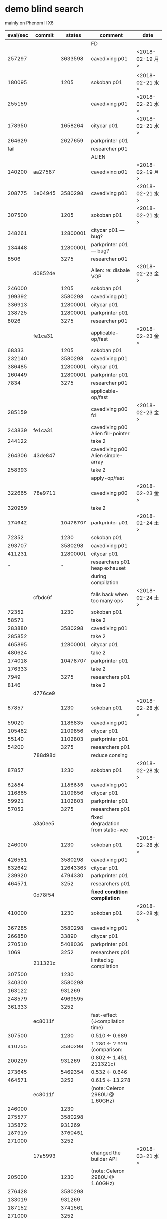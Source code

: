 
* demo blind search 

mainly on Phenom II X6

| eval/sec | commit  |   states | comment                           | date            |
|----------+---------+----------+-----------------------------------+-----------------|
|          |         |          | FD                                |                 |
|   257297 |         |  3633598 | cavediving p01                    | <2018-02-19 月> |
|          |         |          |                                   |                 |
|   180095 |         |     1205 | sokoban p01                       | <2018-02-21 水> |
|   255159 |         |          | cavediving p01                    | <2018-02-21 水> |
|   178950 |         |  1658264 | citycar p01                       | <2018-02-21 水> |
|   264629 |         |  2627659 | parkprinter p01                   |                 |
|     fail |         |          | researcher p01                    |                 |
|----------+---------+----------+-----------------------------------+-----------------|
|          |         |          | ALIEN                             |                 |
|   140200 | aa27587 |          | cavediving p01                    | <2018-02-19 月> |
|   208775 | 1e04945 |  3580298 | cavediving p01                    | <2018-02-21 水> |
|   307500 |         |     1205 | sokoban p01                       | <2018-02-21 水> |
|   348261 |         | 12800001 | citycar p01      --- bug?         |                 |
|   134448 |         | 12800001 | parkprinter p01  --- bug?         |                 |
|     8506 |         |     3275 | researcher p01                    |                 |
|----------+---------+----------+-----------------------------------+-----------------|
|          | d0852de |          | Alien: re: disbale VOP            | <2018-02-23 金> |
|   246000 |         |     1205 | sokoban p01                       |                 |
|   199392 |         |  3580298 | cavediving p01                    |                 |
|   336913 |         | 12800001 | citycar p01                       |                 |
|   138725 |         | 12800001 | parkprinter p01                   |                 |
|     8026 |         |     3275 | researcher p01                    |                 |
|----------+---------+----------+-----------------------------------+-----------------|
|          | fe1ca31 |          | applicable-op/fast                | <2018-02-23 金> |
|    68333 |         |     1205 | sokoban p01                       |                 |
|   232140 |         |  3580298 | cavediving p01                    |                 |
|   386485 |         | 12800001 | citycar p01                       |                 |
|   160449 |         | 12800001 | parkprinter p01                   |                 |
|     7834 |         |     3275 | researcher p01                    |                 |
|----------+---------+----------+-----------------------------------+-----------------|
|          |         |          | applicable-op/fast                |                 |
|   285159 |         |          | cavediving p00 fd                 | <2018-02-23 金> |
|   243839 | fe1ca31 |          | cavediving p00 Alien fill-pointer |                 |
|   244122 |         |          | take 2                            |                 |
|   264306 | 43de847 |          | cavediving p00 Alien simple-array |                 |
|   258393 |         |          | take 2                            |                 |
|----------+---------+----------+-----------------------------------+-----------------|
|          |         |          | apply-op/fast                     |                 |
|   322665 | 78e9711 |          | cavediving p00                    | <2018-02-23 金> |
|   320959 |         |          | take 2                            |                 |
|   174642 |         | 10478707 | parkprinter p01                   | <2018-02-24 土> |
|    72352 |         |     1230 | sokoban p01                       |                 |
|   293707 |         |  3580298 | cavediving p01                    |                 |
|   411231 |         | 12800001 | citycar p01                       |                 |
|        - |         |        - | researchers p01 heap exhauset     |                 |
|          |         |          | during compilation                |                 |
|----------+---------+----------+-----------------------------------+-----------------|
|          | cfbdc6f |          | falls back when too many ops      | <2018-02-24 土> |
|    72352 |         |     1230 | sokoban p01                       |                 |
|    58571 |         |          | take 2                            |                 |
|   283880 |         |  3580298 | cavediving p01                    |                 |
|   285852 |         |          | take 2                            |                 |
|   465895 |         | 12800001 | citycar p01                       |                 |
|   480624 |         |          | take 2                            |                 |
|   174018 |         | 10478707 | parkprinter p01                   |                 |
|   176333 |         |          | take 2                            |                 |
|     7949 |         |     3275 | researchers p01                   |                 |
|     8146 |         |          | take 2                            |                 |
|----------+---------+----------+-----------------------------------+-----------------|
|          | d776ce9 |          |                                   |                 |
|    87857 |         |     1230 | sokoban p01                       | <2018-02-28 水> |
|    59020 |         |  1186835 | cavediving p01                    |                 |
|   105482 |         |  2109856 | citycar p01                       |                 |
|    55140 |         |  1102803 | parkprinter p01                   |                 |
|    54200 |         |     3275 | researchers p01                   |                 |
|----------+---------+----------+-----------------------------------+-----------------|
|          | 788d98d |          | reduce consing                    |                 |
|    87857 |         |     1230 | sokoban p01                       | <2018-02-28 水> |
|    62884 |         |  1186835 | cavediving p01                    |                 |
|   116865 |         |  2109856 | citycar p01                       |                 |
|    59921 |         |  1102803 | parkprinter p01                   |                 |
|    57052 |         |     3275 | researchers p01                   |                 |
|----------+---------+----------+-----------------------------------+-----------------|
|          | a3a0ee5 |          | fixed degradation from static-vec |                 |
|   246000 |         |     1230 | sokoban p01                       | <2018-02-28 水> |
|   426581 |         |  3580298 | cavediving p01                    |                 |
|   632642 |         | 12643368 | citycar p01                       |                 |
|   239920 |         |  4794330 | parkprinter p01                   |                 |
|   464571 |         |     3252 | researchers p01                   |                 |
|----------+---------+----------+-----------------------------------+-----------------|
|          | 0d78f54 |          | *fixed condition compilation*     |                 |
|   410000 |         |     1230 | sokoban p01                       | <2018-02-28 水> |
|   367285 |         |  3580298 | cavediving p01                    |                 |
|   266850 |         |    33890 | citycar p01                       |                 |
|   270510 |         |  5408036 | parkprinter p01                   |                 |
|     1069 |         |     3252 | researchers p01                   |                 |
|----------+---------+----------+-----------------------------------+-----------------|
|          | 211321c |          | limited sg compilation            |                 |
|   307500 |         |     1230 |                                   |                 |
|   340300 |         |  3580298 |                                   |                 |
|   163122 |         |   931269 |                                   |                 |
|   248579 |         |  4969595 |                                   |                 |
|   361333 |         |     3252 |                                   |                 |
|----------+---------+----------+-----------------------------------+-----------------|
|          | ec8011f |          | fast-effect (↓compilation time)  |                 |
|   307500 |         |     1230 | 0.510 <-  0.689                   |                 |
|   410255 |         |  3580298 | 1.280 <-  2.929  (comparison:     |                 |
|   200229 |         |   931269 | 0.802 <-  1.451     211321c)      |                 |
|   273645 |         |  5469354 | 0.532 <-  0.646                   |                 |
|   464571 |         |     3252 | 0.615 <- 13.278                   |                 |
|----------+---------+----------+-----------------------------------+-----------------|
|          | ec8011f |          | (note: Celeron 2980U @ 1.60GHz)   |                 |
|   246000 |         |     1230 |                                   |                 |
|   275577 |         |  3580298 |                                   |                 |
|   135872 |         |   931269 |                                   |                 |
|   187919 |         |  3760451 |                                   |                 |
|   271000 |         |     3252 |                                   |                 |
|----------+---------+----------+-----------------------------------+-----------------|
|          | 17a5993 |          | changed the builder API           | <2018-03-21 水> |
|   205000 |         |     1230 | (note: Celeron 2980U @ 1.60GHz)   |                 |
|   276428 |         |  3580298 |                                   |                 |
|   133019 |         |   931269 |                                   |                 |
|   187152 |         |  3741561 |                                   |                 |
|   271000 |         |     3252 |                                   |                 |

* heuristic search

phenom II X6

| node/sec |  commit |    node |  total |                 |                 |
|----------+---------+---------+--------+-----------------+-----------------|
|          | 0d78f54 |         |        | ff/rpg          |                 |
|    37000 |       9 |     111 |  2.263 | sokoban p01     | <2018-02-28 水> |
|    81788 |      10 | 3623724 | 54.462 | cavediving p01  |                 |
|    35500 |      11 |     284 |  5.362 | citycar p01     |                 |
|    70309 |      31 | 1405550 | 22.523 | parkprinter p01 |                 |
|     4279 |      26 |     659 | 40.730 | researchers p01 |                 |
|----------+---------+---------+--------+-----------------+-----------------|
|          |         |         |        | FD ff           |                 |
|    36875 |       9 |     111 |  0.237 | sokoban p01     | <2018-02-28 水> |
|    49489 |      11 | 1699773 | 38.232 | cavediving p01  |                 |
|    20819 |      13 |     284 |  0.304 | citycar p01     |                 |
|    28887 |      31 | 1462921 |  0.249 | parkprinter p01 |                 |
|     6350 |      20 |     659 | 23.872 | researchers p01 |                 |
|----------+---------+---------+--------+-----------------+-----------------|

Celeron 2980U

|      exp |     eval | node/sec |   total |                 |                 |
|----------+----------+----------+---------+-----------------+-----------------|
|          |          |          |         |                 | 93ab2e8         |
|          |          |          |         | sokoban p01     | <2018-03-21 水> |
|          |          |          |         | cavediving p01  |                 |
|          |          |          |         | citycar p01     |                 |
|          |          |          |         | parkprinter p01 |                 |
|          |          |          |         | researchers p01 |                 |
|----------+----------+----------+---------+-----------------+-----------------|
|          |          |          |         | ff/rpg          | 93ab2e8         |
|       81 |      109 |    36333 |   0.014 | sokoban p01     | <2018-03-21 水> |
|  8074726 | 12665863 |    71343 | 177.549 | cavediving p01  |                 |
|      115 |     1299 |    27638 |   0.058 | citycar p01     |                 |
| 17058214 | 17082260 |    56943 | 300.005 | parkprinter p01 |                 |
|       15 |      648 |     5538 |   0.130 | researchers p01 |                 |
|----------+----------+----------+---------+-----------------+-----------------|
|          |          |          |         | ff lazy         | 93ab2e8         |
|     1217 |     1230 |    68333 |   0.031 | sokoban p01     | <2018-03-21 水> |
|  3580226 |  3580298 |   104232 |  34.362 | cavediving p01  |                 |
|   925446 |   931269 |    71729 |  13.001 | citycar p01     |                 |
| 24454750 | 24454826 |    81519 | 300.001 | parkprinter p01 |                 |
|       49 |     3252 |    70695 |   0.062 | researchers p01 |                 |
|----------+----------+----------+---------+-----------------+-----------------|
|          |          |          |         | bwfs2           | 93ab2e8         |
|      235 |      281 |    21615 |   0.055 | sokoban p01     | <2018-03-21 水> |
|   708273 |  1385429 |    47854 |  28.969 | cavediving p01  |                 |
|     2091 |    27398 |    24705 |   1.129 | citycar p01     |                 |
|      814 |     3212 |    23970 |   0.145 | parkprinter p01 |                 |
|     2092 |    56097 |     3729 |  15.060 | researchers p01 |                 |
|----------+----------+----------+---------+-----------------+-----------------|
|          |          |          |         | bwfs3           | 93ab2e8         |
|      235 |      281 |    14050 |   0.040 | sokoban p01     | <2018-03-21 水> |
|   293698 |   759144 |    21497 |  35.324 | cavediving p01  |                 |
|     2091 |    27398 |    15505 |   1.778 | citycar p01     |                 |
|     7661 |    28959 |     6068 |   4.783 | parkprinter p01 |                 |
|    27812 |   695329 |     3751 | 185.359 | researchers p01 |                 |
|----------+----------+----------+---------+-----------------+-----------------|
|          |          |          |         | alien           | 93ab2e8         |
|      161 |      182 |    10705 |   0.028 | sokoban p01     | <2018-03-21 水> |
|  6491275 | 10871949 |    36240 | 300.014 | cavediving p01  |                 |
|      446 |     5897 |    22422 |   0.275 | citycar p01     |                 |
|  2249384 |  2271935 |     7573 | 300.001 | parkprinter p01 |                 |
|       49 |     3252 |    13008 |   0.262 | researchers p01 |                 |
|----------+----------+----------+---------+-----------------+-----------------|
|          |          |          |         | alien lazy      | 93ab2e8         |
|     1217 |     1230 |   102500 |   0.025 | sokoban p01     | <2018-03-21 水> |
|  3580226 |  3580298 |   108260 |  33.083 | cavediving p01  |                 |
|   925446 |   931269 |    73682 |  12.651 | citycar p01     |                 |
| 24395335 | 24395406 |    81320 | 300.002 | parkprinter p01 |                 |
|       49 |     3252 |    81300 |   0.061 | researchers p01 |                 |
|----------+----------+----------+---------+-----------------+-----------------|
|          |          |          |         | alien2          | 93ab2e8         |
|       77 |      104 |     4952 |   0.032 | sokoban p01     | <2018-03-21 水> |
|  4430821 |  7439396 |    24795 | 300.040 | cavediving p01  | (alien + ff)    |
|      115 |     1299 |     8718 |   0.161 | citycar p01     |                 |
|  2151256 |  2175320 |     7251 | 300.012 | parkprinter p01 |                 |
|       15 |      648 |     3483 |   0.199 | researchers p01 |                 |
|----------+----------+----------+---------+-----------------+-----------------|
|          |          |          |         | alien2 lazy     | 93ab2e8         |
|     1217 |     1230 |   102500 |   0.023 | sokoban p01     | <2018-03-21 水> |
|  3580226 |  3580298 |   105866 |  33.830 | cavediving p01  |                 |
|   925446 |   931269 |    73109 |  12.750 | citycar p01     |                 |
| 24151303 | 24151379 |    80507 | 300.001 | parkprinter p01 |                 |
|       49 |     3252 |    87891 |   0.048 | researchers p01 |                 |
|----------+----------+----------+---------+-----------------+-----------------|
|          |          |          |         | alien3          | 93ab2e8         |
|      233 |      279 |     8718 |   0.044 | sokoban p01     | <2018-03-21 水> |
|   587871 |  1243905 |    19492 |  63.824 | cavediving p01  | (novelty        |
|     2095 |    27340 |     7271 |   3.777 | citycar p01     | + alien + ff)   |
|     1104 |     4650 |     3917 |   1.208 | parkprinter p01 |                 |
|     2092 |    56097 |     2996 |  18.732 | researchers p01 |                 |
|----------+----------+----------+---------+-----------------+-----------------|
|          |          |          |         | alien3 lazy     | 93ab2e8         |
|     1217 |     1230 |    94615 |   0.024 | sokoban p01     | <2018-03-21 水> |
|  3580226 |  3580298 |    99383 |  36.040 | cavediving p01  |                 |
|   925446 |   931269 |    71542 |  13.033 | citycar p01     |                 |
| 23914944 | 23915006 |    79719 | 300.011 | parkprinter p01 |                 |
|       49 |     3252 |    90333 |   0.047 | researchers p01 |                 |
|----------+----------+----------+---------+-----------------+-----------------|
|          |          |          |         | alieni          | 93ab2e8         |
|       73 |       99 |     8250 |   0.033 | sokoban p01     | <2018-03-21 水> |
|  4750432 |  7521999 |    25074 | 300.008 | cavediving p01  |                 |
|      115 |     1299 |     7552 |   0.197 | citycar p01     |                 |
|  2123781 |  2147854 |     7158 | 300.048 | parkprinter p01 |                 |
|       15 |      648 |     4050 |   0.171 | researchers p01 |                 |


* demo-large blind search

blind search on Intel(R) Celeron(R) 2980U @ 1.60GHz

|                                        |      FD | ALIEN 6de04ed |        |
|----------------------------------------+---------+---------------+--------|
| ipc2006-optsat/openstacks/p01.pddl     |  279688 |     174142.86 |   0.62 |
| ipc2006-optsat/pathways/p01.pddl       |  263487 |      174000.0 |   0.66 |
| ipc2006-optsat/pipesworld/p01.pddl     |  190889 |      203000.0 |   1.06 |
| ipc2006-optsat/rovers/p01.pddl         |  318368 |     723.78516 | 2.3e-3 |
| ipc2006-optsat/tpp/p01.pddl            | 30437.2 |        7000.0 |   0.23 |
| ipc2006-optsat/trucks/p01.pddl         |  285772 |     194188.53 |   0.68 |
|----------------------------------------+---------+---------------+--------|
| ipc2008-opt/elevators-opt08/p01.pddl   |  165975 |     359405.66 |   2.17 |
| ipc2008-opt/openstacks-opt08/p01.pddl  |  302519 |      170875.0 |   0.56 |
| ipc2008-opt/parcprinter-opt08/p01.pddl |  116005 |       13000.0 |   0.11 |
| ipc2008-opt/pegsol-opt08/p01.pddl      | 60298.6 |       13000.0 |   0.22 |
| ipc2008-opt/scanalyzer-opt08/p01.pddl  |  230945 |      217000.0 |   0.94 |
| ipc2008-opt/sokoban-opt08/p01.pddl     |  214095 |      173250.0 |   0.81 |
| ipc2008-opt/transport-opt08/p01.pddl   |  238743 |      212000.0 |   0.89 |
| ipc2008-opt/woodworking-opt08/p01.pddl |  233753 |      91346.16 |   0.39 |
|----------------------------------------+---------+---------------+--------|
| ipc2011-opt/barman-opt11/p01.pddl      |  176256 |     141987.36 |   0.81 |
| ipc2011-opt/elevators-opt11/p01.pddl   |  142871 |     277579.44 |   1.94 |
| ipc2011-opt/floortile-opt11/p01.pddl   |       - |     108012.85 | #ERROR |
| ipc2011-opt/nomystery-opt11/p01.pddl   |  432300 |      273000.0 |   0.63 |
| ipc2011-opt/openstacks-opt11/p01.pddl  |  163241 |      85262.66 |   0.52 |
| ipc2011-opt/parcprinter-opt11/p01.pddl |  276610 |     164398.67 |   0.59 |
| ipc2011-opt/parking-opt11/p01.pddl     |       - |      23137.03 | #ERROR |
| ipc2011-opt/pegsol-opt11/p01.pddl      |  244183 |      101500.0 |   0.42 |
| ipc2011-opt/scanalyzer-opt11/p01.pddl  |  108091 |       10000.0 |   0.09 |
| ipc2011-opt/sokoban-opt11/p01.pddl     |  191606 |     198180.84 |   1.03 |
| ipc2011-opt/tidybot-opt11/p01.pddl     | 58772.2 |     282.25806 | 4.8e-3 |
| ipc2011-opt/transport-opt11/p01.pddl   |  290719 |     319888.22 |   1.10 |
| ipc2011-opt/visitall-opt11/p01.pddl    | 38579.1 |        8000.0 |   0.21 |
| ipc2011-opt/woodworking-opt11/p01.pddl |  147536 |     43002.066 |   0.29 |
#+TBLFM: $4=$-1/$-2;f2::

phenom II X6 --- some instances are not good for perf testing, especially
instances that are too small

when eval/sec ends with 000, it means that it finished in 1msec and thus it
defaults to just multiplying eval by 1000

|                                        |      FD | ALIEN 6de04ed |        |
|----------------------------------------+---------+---------------+--------|
| ipc2006-optsat/openstacks/p01.pddl     |  418618 |      51872.34 |   0.12 |
| ipc2006-optsat/pathways/p01.pddl       |  272757 |       11600.0 |   0.04 |
| ipc2006-optsat/pipesworld/p01.pddl     |  294290 |     13533.333 |   0.05 |
| ipc2006-optsat/rovers/p01.pddl         |  472020 |       17687.5 |   0.04 |
| ipc2006-optsat/tpp/p01.pddl            | 32180.4 |     318.18182 | 9.9e-3 |
| ipc2006-optsat/trucks/p01.pddl         |  321091 |     211526.78 |   0.66 |
|----------------------------------------+---------+---------------+--------|
| ipc2008-opt/elevators-opt08/p01.pddl   |  217667 |     290816.78 |   1.34 |
| ipc2008-opt/openstacks-opt08/p01.pddl  |  268080 |     62136.363 |   0.23 |
| ipc2008-opt/parcprinter-opt08/p01.pddl | 92685.3 |       13000.0 |   0.14 |
| ipc2008-opt/pegsol-opt08/p01.pddl      |   60620 |      866.6667 |   0.01 |
| ipc2008-opt/scanalyzer-opt08/p01.pddl  |  331146 |       27125.0 |   0.08 |
| ipc2008-opt/sokoban-opt08/p01.pddl     |  221584 |      231000.0 |   1.04 |
| ipc2008-opt/transport-opt08/p01.pddl   |  345166 |     14133.333 |   0.04 |
| ipc2008-opt/woodworking-opt08/p01.pddl |  320031 |      91346.16 |   0.29 |
|----------------------------------------+---------+---------------+--------|
| ipc2011-opt/barman-opt11/p01.pddl      |  238788 |     180531.63 |   0.76 |
| ipc2011-opt/elevators-opt11/p01.pddl   |  184094 |     295596.75 |   1.61 |
| ipc2011-opt/floortile-opt11/p01.pddl   |       - |      135164.5 | #ERROR |
| ipc2011-opt/nomystery-opt11/p01.pddl   |  425045 |      48176.47 |   0.11 |
| ipc2011-opt/openstacks-opt11/p01.pddl  |  228045 |     110166.14 |   0.48 |
| ipc2011-opt/parcprinter-opt11/p01.pddl |  358235 |     204479.34 |   0.57 |
| ipc2011-opt/parking-opt11/p01.pddl     |       - |     23839.395 | #ERROR |
| ipc2011-opt/pegsol-opt11/p01.pddl      |  356834 |      203000.0 |   0.57 |
| ipc2011-opt/scanalyzer-opt11/p01.pddl  |  193567 |       10000.0 |   0.05 |
| ipc2011-opt/sokoban-opt11/p01.pddl     |  268390 |     190091.84 |   0.71 |
| ipc2011-opt/tidybot-opt11/p01.pddl     |  117527 |       35000.0 |   0.30 |
| ipc2011-opt/transport-opt11/p01.pddl   |  412285 |     397214.16 |   0.96 |
| ipc2011-opt/visitall-opt11/p01.pddl    | 67668.2 |        8000.0 |   0.12 |
| ipc2011-opt/woodworking-opt11/p01.pddl |  202798 |      57126.95 |   0.28 |
#+TBLFM: $4=$-1/$-2;f2
